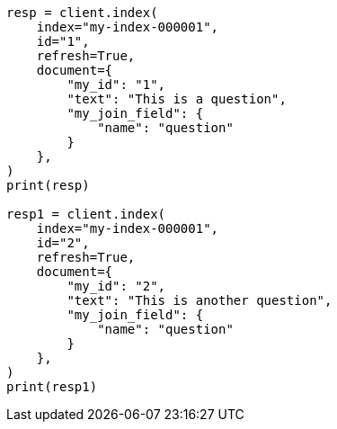 // This file is autogenerated, DO NOT EDIT
// mapping/types/parent-join.asciidoc:49

[source, python]
----
resp = client.index(
    index="my-index-000001",
    id="1",
    refresh=True,
    document={
        "my_id": "1",
        "text": "This is a question",
        "my_join_field": {
            "name": "question"
        }
    },
)
print(resp)

resp1 = client.index(
    index="my-index-000001",
    id="2",
    refresh=True,
    document={
        "my_id": "2",
        "text": "This is another question",
        "my_join_field": {
            "name": "question"
        }
    },
)
print(resp1)
----
